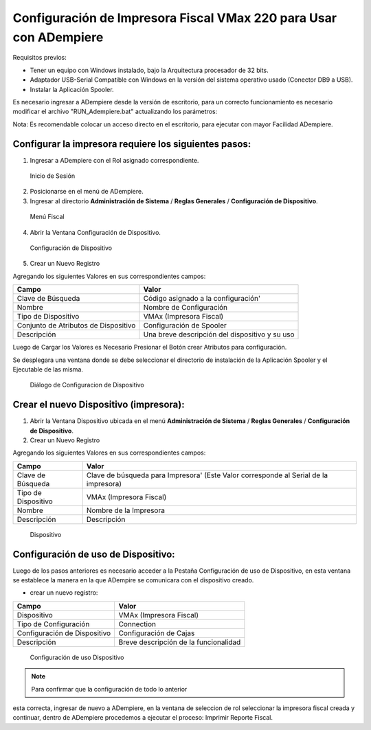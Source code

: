 **Configuración de Impresora Fiscal VMax 220 para Usar con ADempiere**
======================================================================

Requisitos previos:

-  Tener un equipo con Windows instalado, bajo la Arquitectura
   procesador de 32 bits.
-  Adaptador USB-Serial Compatible con Windows en la versión del sistema
   operativo usado (Conector DB9 a USB).
-  Instalar la Aplicación Spooler.

Es necesario ingresar a ADempiere desde la versión de escritorio, para
un correcto funcionamiento es necesario modificar el archivo
"RUN\_Adempiere.bat" actualizando los parámetros:

.. example::

        "Configuración del Classpath"

                ADEMPIERE_HOME=(Ruta de ADempiere)

                JAVA_HOME=(Ruta de Instalación de JAVA). 

Nota: Es recomendable colocar un acceso directo en el escritorio, para
ejecutar con mayor Facilidad ADempiere.

Configurar la impresora requiere los siguientes pasos:
------------------------------------------------------

1. Ingresar a ADempiere con el Rol asignado correspondiente.

.. figure:: resorces/login.png
   :alt: Inicio de Sesión

   Inicio de Sesión

2. Posicionarse en el menú de ADempiere.

3. Ingresar al directorio **Administración de Sistema** / **Reglas
   Generales** / **Configuración de Dispositivo**.

.. figure:: resorces/setup-menu.png
   :alt: Menú Fiscal

   Menú Fiscal

4. Abrir la Ventana Configuración de Dispositivo.

.. figure:: resorces/device-configuration.png
   :alt: Configuración de Dispositivo

   Configuración de Dispositivo

5. Crear un Nuevo Registro

Agregando los siguientes Valores en sus correspondientes campos:

+----------------------------------------+--------------------------------------------------+
| Campo                                  | Valor                                            |
+========================================+==================================================+
| Clave de Búsqueda                      | Código asignado a la configuración'              |
+----------------------------------------+--------------------------------------------------+
| Nombre                                 | Nombre de Configuración                          |
+----------------------------------------+--------------------------------------------------+
| Tipo de Dispositivo                    | VMAx (Impresora Fiscal)                          |
+----------------------------------------+--------------------------------------------------+
| Conjunto de Atributos de Dispositivo   | Configuración de Spooler                         |
+----------------------------------------+--------------------------------------------------+
| Descripción                            | Una breve descripción del dispositivo y su uso   |
+----------------------------------------+--------------------------------------------------+

Luego de Cargar los Valores es Necesario Presionar el Botón crear
Atributos para configuración.

Se desplegara una ventana donde se debe seleccionar el directorio de
instalación de la Aplicación Spooler y el Ejecutable de las misma.

.. example::

        "Ejemplo de Configuración"

                Spooler Folder: C:\Program Files\SpoolerVmax

                Spooler App: epsSpoolerVmax.exe

.. figure:: resorces/device-configuration-dialog.png
   :alt: Diálogo de Configuracion de Dispositivo

   Diálogo de Configuracion de Dispositivo

Crear el nuevo Dispositivo (impresora):
---------------------------------------

1. Abrir la Ventana Dispositivo ubicada en el menú **Administración de
   Sistema** / **Reglas Generales** / **Configuración de Dispositivo**.

2. Crear un Nuevo Registro

Agregando los siguientes Valores en sus correspondientes campos:

+-------------+-------------+
| Campo       | Valor       |
+=============+=============+
| Clave de    | Clave de    |
| Búsqueda    | búsqueda    |
|             | para        |
|             | Impresora'  |
|             | (Este Valor |
|             | corresponde |
|             | al Serial   |
|             | de la       |
|             | impresora)  |
+-------------+-------------+
| Tipo de     | VMAx        |
| Dispositivo | (Impresora  |
|             | Fiscal)     |
+-------------+-------------+
| Nombre      | Nombre de   |
|             | la          |
|             | Impresora   |
+-------------+-------------+
| Descripción | Descripción |
+-------------+-------------+

.. figure:: resorces/device.png
   :alt: Dispositivo

   Dispositivo

Configuración de uso de Dispositivo:
------------------------------------

Luego de los pasos anteriores es necesario acceder a la Pestaña
Configuración de uso de Dispositivo, en esta ventana se establece la
manera en la que ADempire se comunicara con el dispositivo creado.

-  crear un nuevo registro:

+--------------------------------+-----------------------------------------+
| Campo                          | Valor                                   |
+================================+=========================================+
| Dispositivo                    | VMAx (Impresora Fiscal)                 |
+--------------------------------+-----------------------------------------+
| Tipo de Configuración          | Connection                              |
+--------------------------------+-----------------------------------------+
| Configuración de Dispositivo   | Configuración de Cajas                  |
+--------------------------------+-----------------------------------------+
| Descripción                    | Breve descripción de la funcionalidad   |
+--------------------------------+-----------------------------------------+

.. figure:: resorces/device-setup.png
   :alt: Configuración de uso Dispositivo

   Configuración de uso Dispositivo

.. note:: 

        Para confirmar que la configuración de todo lo anterior
esta correcta, ingresar de nuevo a ADempiere, en la ventana de seleccion
de rol seleccionar la impresora fiscal creada y continuar, dentro de
ADempiere procedemos a ejecutar el proceso: Imprimir Reporte Fiscal.

